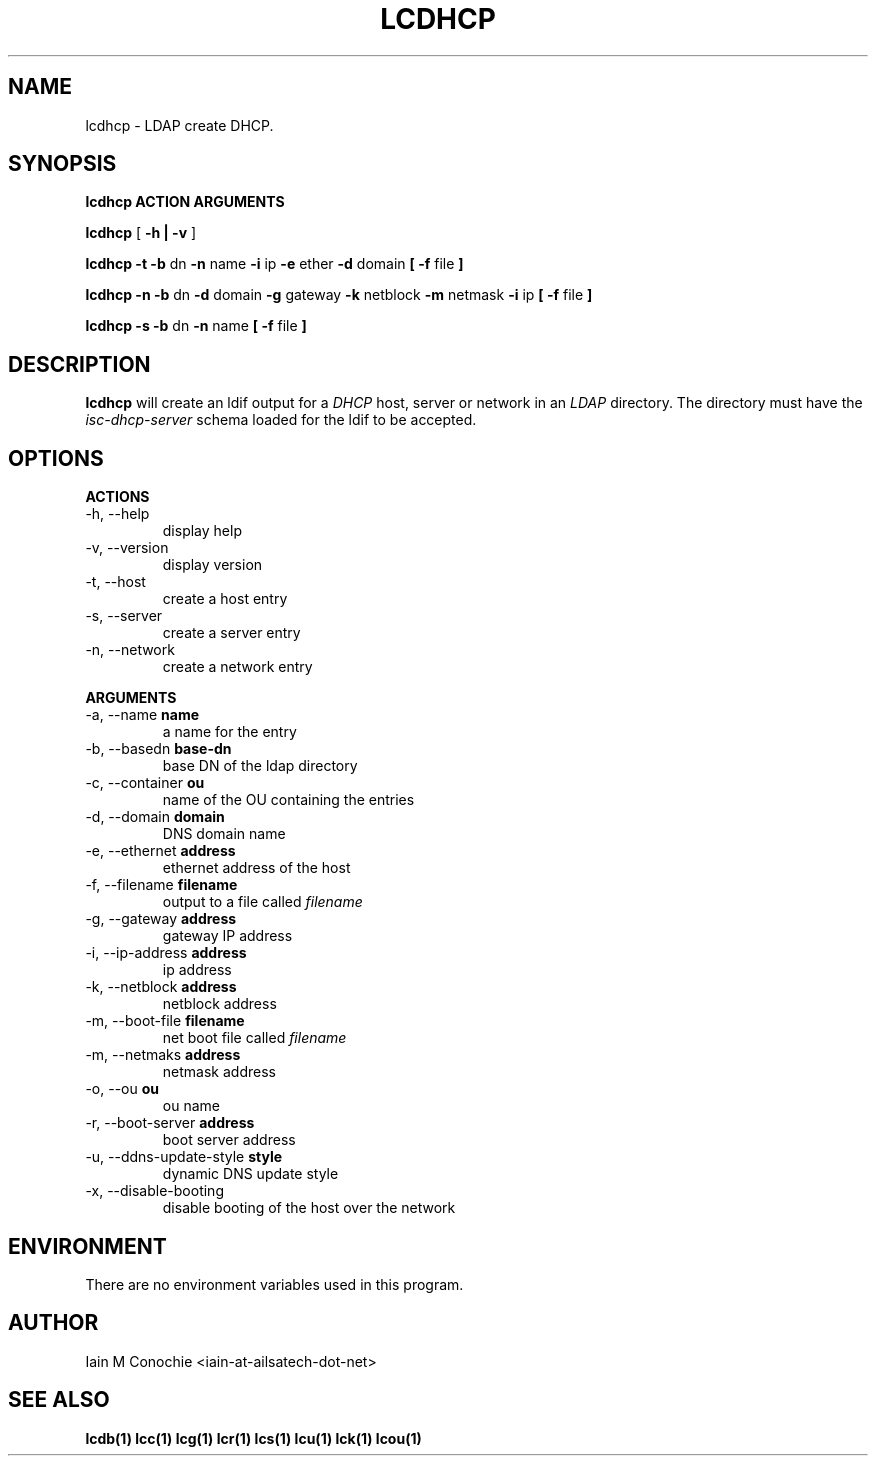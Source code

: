 .TH LCDHCP 1 "Version 0.4.4: December 25 2023" "Collection of ldap utilities" "ldap collection"
.SH NAME
lcdhcp \- LDAP create DHCP.
.SH SYNOPSIS
.B lcdhcp ACTION ARGUMENTS

.B lcdhcp
[
.B -h | -v
]

.B lcdhcp -t -b
dn
.B -n
name
.B -i
ip
.B -e
ether
.B -d
domain
.B
[
.B -f
file
.B
]

.B lcdhcp -n -b
dn
.B -d
domain
.B -g
gateway
.B -k
netblock
.B -m
netmask
.B -i
ip
.B
[
.B -f
file
.B
]

.B lcdhcp -s -b
dn
.B -n
name
.B
[
.B -f
file
.B
]

.SH DESCRIPTION
\fBlcdhcp\fP will create an ldif output for a \fIDHCP\fP host, server or network
in an \fILDAP\fP directory. The directory must have the \fIisc-dhcp-server\fP
schema loaded for the ldif to be accepted.
.SH OPTIONS
.B ACTIONS
.IP "-h,  --help"
display help
.IP "-v,  --version"
display version
.IP "-t,  --host"
create a host entry
.IP "-s,  --server"
create a server entry
.IP "-n,  --network"
create a network entry
.PP
.B ARGUMENTS
.IP "-a,  --name \fBname\fP"
a name for the entry
.IP "-b,  --basedn \fBbase-dn\fP"
base DN of the ldap directory
.IP "-c,  --container \fBou\fP"
name of the OU containing the entries
.IP "-d,  --domain \fBdomain\fP"
DNS domain name
.IP "-e,  --ethernet \fBaddress\fP"
ethernet address of the host
.IP "-f,  --filename \fBfilename\fP"
output to a file called \fIfilename\fP
.IP "-g,  --gateway \fBaddress\fP"
gateway IP address
.IP "-i,  --ip-address \fBaddress\fP"
ip address
.IP "-k,  --netblock \fBaddress\fP"
netblock address
.IP "-m,  --boot-file \fBfilename\fP"
net boot file called \fIfilename\fP
.IP "-m,  --netmaks \fBaddress\fP"
netmask address
.IP "-o,  --ou \fBou\fP"
ou name
.IP "-r,  --boot-server \fBaddress\fP"
boot server address
.IP "-u,  --ddns-update-style \fBstyle\fP"
dynamic DNS update style
.IP "-x,  --disable-booting"
disable booting of the host over the network

.SH ENVIRONMENT
There are no environment variables used in this program.
.SH AUTHOR
Iain M Conochie <iain-at-ailsatech-dot-net>
.SH "SEE ALSO"
.BR lcdb(1)
.BR lcc(1)
.BR lcg(1)
.BR lcr(1)
.BR lcs(1)
.BR lcu(1)
.BR lck(1)
.BR lcou(1)

